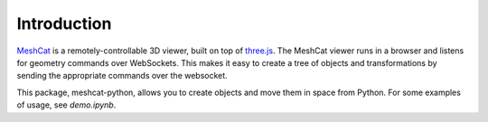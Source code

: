 Introduction
============

MeshCat_ is a remotely-controllable 3D viewer, built on top of three.js_. The MeshCat viewer runs in a browser and listens for geometry commands over WebSockets. This makes it easy to create a tree of objects and transformations by sending the appropriate commands over the websocket.

.. _MeshCat: https://github.com/rdeits/meshcat
.. _three.js: https://threejs.org/

This package, meshcat-python, allows you to create objects and move them in space from Python. For some examples of usage, see `demo.ipynb`.
